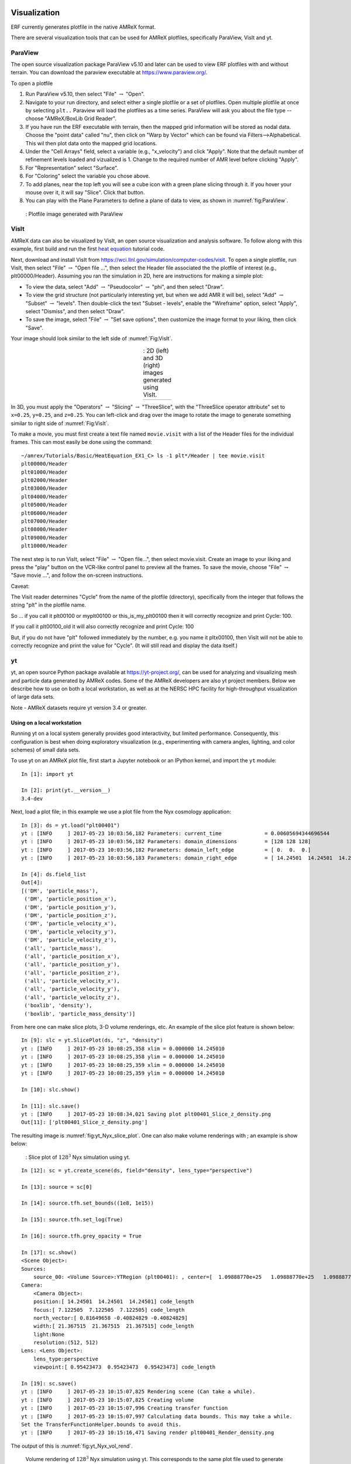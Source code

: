 
 .. role:: cpp(code)
    :language: c++

.. _Visualization:

Visualization
=============

ERF currently generates plotfile in the native AMReX format.

There are several visualization tools that can be used for AMReX plotfiles, specifically
ParaView, VisIt and yt.

.. _section-1:

ParaView
--------

The open source visualization package ParaView v5.10 and later can be used to view ERF
plotfiles with and without terrain. You can download the paraview executable at https://www.paraview.org/.

To open a plotfile

#. Run ParaView v5.10, then select "File" :math:`\rightarrow` "Open".

#. Navigate to your run directory, and select either a single plotfile or a set of plotfiles.
   Open multiple plotfile at once by selecting ``plt..`` Paraview will load the plotfiles as a time series.
   ParaView will ask you about the file type -- choose "AMReX/BoxLib Grid Reader".

#. If you have run the ERF executable with terrain, then the mapped grid information will
   be stored as nodal data.  Choose the "point data" called "nu", then click on "Warp by Vector"
   which can be found via Filters-->Alphabetical.  This wil then plot data onto the mapped grid
   locations.

#. Under the "Cell Arrays" field, select a variable (e.g., "x_velocity") and click
   "Apply". Note that the default number of refinement levels loaded and vizualized is 1.
   Change to the required number of AMR level before clicking "Apply".

#. For "Representation" select "Surface".

#. For "Coloring" select the variable you chose above.

#. To add planes, near the top left you will see a cube icon with a green plane
   slicing through it. If you hover your mouse over it, it will say "Slice".
   Click that button.

#. You can play with the Plane Parameters to define a plane of data to view, as
   shown in :numref:`fig:ParaView`.

.. raw:: latex

   \begin{center}

.. _fig:ParaView:

.. figure:: ./figures/ParaView.png
   :width: 3.1in

   : Plotfile image generated with ParaView

.. raw:: latex

   \end{center}


.. _sec:visit:

.. _section-2:

VisIt
-----

AMReX data can also be visualized by VisIt, an open source visualization and
analysis software. To follow along with this example, first build and run the
first `heat equation`_ tutorial code.

.. _`heat equation`: https://github.com/AMReX-Codes/amrex-tutorials/tree/main/GuidedTutorials/HeatEquation

Next, download and install VisIt from
https://wci.llnl.gov/simulation/computer-codes/visit.  To open a single
plotfile, run VisIt, then select "File" :math:`\rightarrow` "Open file ...",
then select the Header file associated the the plotfile of interest (e.g.,
plt00000/Header).  Assuming you ran the simulation in 2D, here are instructions
for making a simple plot:

-  To view the data, select "Add" :math:`\rightarrow` "Pseudocolor"
   :math:`\rightarrow` "phi", and then select "Draw".

-  To view the grid structure (not particularly interesting yet, but when we
   add AMR it will be), select "Add" :math:`\rightarrow` "Subset"
   :math:`\rightarrow` "levels". Then double-click the text "Subset - levels",
   enable the "Wireframe" option, select "Apply", select "Dismiss", and then
   select "Draw".

-  To save the image, select "File" :math:`\rightarrow` "Set save options",
   then customize the image format to your liking, then click "Save".

Your image should look similar to the left side of :numref:`Fig:VisIt`.

.. raw:: latex

   \begin{center}

.. |c| image:: ./figures/VisIt_2D.png
       :width: 100%

.. |d| image:: ./figures/VisIt_3D.png
       :width: 100%

.. _Fig:VisIt:

.. table:: : 2D (left) and 3D (right) images generated using VisIt.
   :align: center

   +-----+-----+
   | |c| | |d| |
   +-----+-----+

.. raw:: latex

   \end{center}

In 3D, you must apply the "Operators" :math:`\rightarrow` "Slicing"
:math:`\rightarrow` "ThreeSlice", with the "ThreeSlice operator attribute" set
to ``x=0.25``, ``y=0.25``, and ``z=0.25``. You can left-click and drag over the
image to rotate the image to generate something similar to right side of
:numref:`Fig:VisIt`.

To make a movie, you must first create a text file named ``movie.visit`` with a
list of the Header files for the individual frames. This can most easily be
done using the command:

.. highlight:: console

::

    ~/amrex/Tutorials/Basic/HeatEquation_EX1_C> ls -1 plt*/Header | tee movie.visit
    plt00000/Header
    plt01000/Header
    plt02000/Header
    plt03000/Header
    plt04000/Header
    plt05000/Header
    plt06000/Header
    plt07000/Header
    plt08000/Header
    plt09000/Header
    plt10000/Header

The next step is to run VisIt, select "File" :math:`\rightarrow` "Open file...",
then select movie.visit. Create an image to your liking and press the
"play"  button on the VCR-like control panel to preview all the frames. To save
the movie, choose "File" :math:`\rightarrow` "Save movie ...", and follow the
on-screen instructions.

Caveat:

The Visit reader determines "Cycle" from the name of the plotfile (directory),
specifically from the integer that follows the string "plt" in the plotfile name.

So ... if you call it plt00100 or myplt00100 or this_is_my_plt00100 then it will
correctly recognize and print Cycle: 100.

If you call it plt00100_old it will also correctly recognize and print Cycle: 100

But, if you do not have "plt" followed immediately by the number,
e.g. you name it pltx00100, then VisIt will not be able to correctly recognize
and print the value for "Cycle".  (It will still read and display the data itself.)

.. _section-3:

yt
--

yt, an open source Python package available at https://yt-project.org/, can be
used for analyzing and visualizing mesh and particle data generated by
AMReX codes. Some of the AMReX developers are also yt project members.  Below
we describe how to use on both a local workstation, as well as at the NERSC
HPC facility for high-throughput visualization of large data sets.

Note - AMReX datasets require yt version 3.4 or greater.

Using on a local workstation
~~~~~~~~~~~~~~~~~~~~~~~~~~~~

Running yt on a local system generally provides good interactivity, but limited
performance. Consequently, this configuration is best when doing exploratory
visualization (e.g., experimenting with camera angles, lighting, and color
schemes) of small data sets.

To use yt on an AMReX plot file, first start a Jupyter notebook or an IPython
kernel, and import the ``yt`` module:

.. highlight:: python

::

    In [1]: import yt

    In [2]: print(yt.__version__)
    3.4-dev

Next, load a plot file; in this example we use a plot file from the Nyx
cosmology application:

.. highlight:: python

::

    In [3]: ds = yt.load("plt00401")
    yt : [INFO     ] 2017-05-23 10:03:56,182 Parameters: current_time              = 0.00605694344696544
    yt : [INFO     ] 2017-05-23 10:03:56,182 Parameters: domain_dimensions         = [128 128 128]
    yt : [INFO     ] 2017-05-23 10:03:56,182 Parameters: domain_left_edge          = [ 0.  0.  0.]
    yt : [INFO     ] 2017-05-23 10:03:56,183 Parameters: domain_right_edge         = [ 14.24501  14.24501  14.24501]

    In [4]: ds.field_list
    Out[4]:
    [('DM', 'particle_mass'),
     ('DM', 'particle_position_x'),
     ('DM', 'particle_position_y'),
     ('DM', 'particle_position_z'),
     ('DM', 'particle_velocity_x'),
     ('DM', 'particle_velocity_y'),
     ('DM', 'particle_velocity_z'),
     ('all', 'particle_mass'),
     ('all', 'particle_position_x'),
     ('all', 'particle_position_y'),
     ('all', 'particle_position_z'),
     ('all', 'particle_velocity_x'),
     ('all', 'particle_velocity_y'),
     ('all', 'particle_velocity_z'),
     ('boxlib', 'density'),
     ('boxlib', 'particle_mass_density')]

From here one can make slice plots, 3-D volume renderings, etc. An example of
the slice plot feature is shown below:

.. highlight:: python

::

    In [9]: slc = yt.SlicePlot(ds, "z", "density")
    yt : [INFO     ] 2017-05-23 10:08:25,358 xlim = 0.000000 14.245010
    yt : [INFO     ] 2017-05-23 10:08:25,358 ylim = 0.000000 14.245010
    yt : [INFO     ] 2017-05-23 10:08:25,359 xlim = 0.000000 14.245010
    yt : [INFO     ] 2017-05-23 10:08:25,359 ylim = 0.000000 14.245010

    In [10]: slc.show()

    In [11]: slc.save()
    yt : [INFO     ] 2017-05-23 10:08:34,021 Saving plot plt00401_Slice_z_density.png
    Out[11]: ['plt00401_Slice_z_density.png']

The resulting image is :numref:`fig:yt_Nyx_slice_plot`. One can also make
volume renderings with ; an example is show below:

.. _fig:yt_Nyx_slice_plot:

.. figure:: ./figures/yt_Nyx_density_slice.png

   : Slice plot of :math:`128^3` Nyx simulation using yt.


.. highlight:: python

::

    In [12]: sc = yt.create_scene(ds, field="density", lens_type="perspective")

    In [13]: source = sc[0]

    In [14]: source.tfh.set_bounds((1e8, 1e15))

    In [15]: source.tfh.set_log(True)

    In [16]: source.tfh.grey_opacity = True

    In [17]: sc.show()
    <Scene Object>:
    Sources:
        source_00: <Volume Source>:YTRegion (plt00401): , center=[  1.09888770e+25   1.09888770e+25   1.09888770e+25] cm, left_edge=[ 0.  0.  0.] cm, right_edge=[  2.19777540e+25   2.19777540e+25   2.19777540e+25] cm transfer_function:None
    Camera:
        <Camera Object>:
        position:[ 14.24501  14.24501  14.24501] code_length
        focus:[ 7.122505  7.122505  7.122505] code_length
        north_vector:[ 0.81649658 -0.40824829 -0.40824829]
        width:[ 21.367515  21.367515  21.367515] code_length
        light:None
        resolution:(512, 512)
    Lens: <Lens Object>:
        lens_type:perspective
        viewpoint:[ 0.95423473  0.95423473  0.95423473] code_length

    In [19]: sc.save()
    yt : [INFO     ] 2017-05-23 10:15:07,825 Rendering scene (Can take a while).
    yt : [INFO     ] 2017-05-23 10:15:07,825 Creating volume
    yt : [INFO     ] 2017-05-23 10:15:07,996 Creating transfer function
    yt : [INFO     ] 2017-05-23 10:15:07,997 Calculating data bounds. This may take a while.
    Set the TransferFunctionHelper.bounds to avoid this.
    yt : [INFO     ] 2017-05-23 10:15:16,471 Saving render plt00401_Render_density.png

The output of this is :numref:`fig:yt_Nyx_vol_rend`.

.. _fig:yt_Nyx_vol_rend:

.. figure:: ./figures/yt_Nyx_density_vol_rend.png

   Volume rendering of :math:`128^3` Nyx simulation using yt. This corresponds
   to the same plot file used to generate the slice plot in
   :numref:`fig:yt_Nyx_slice_plot`.


